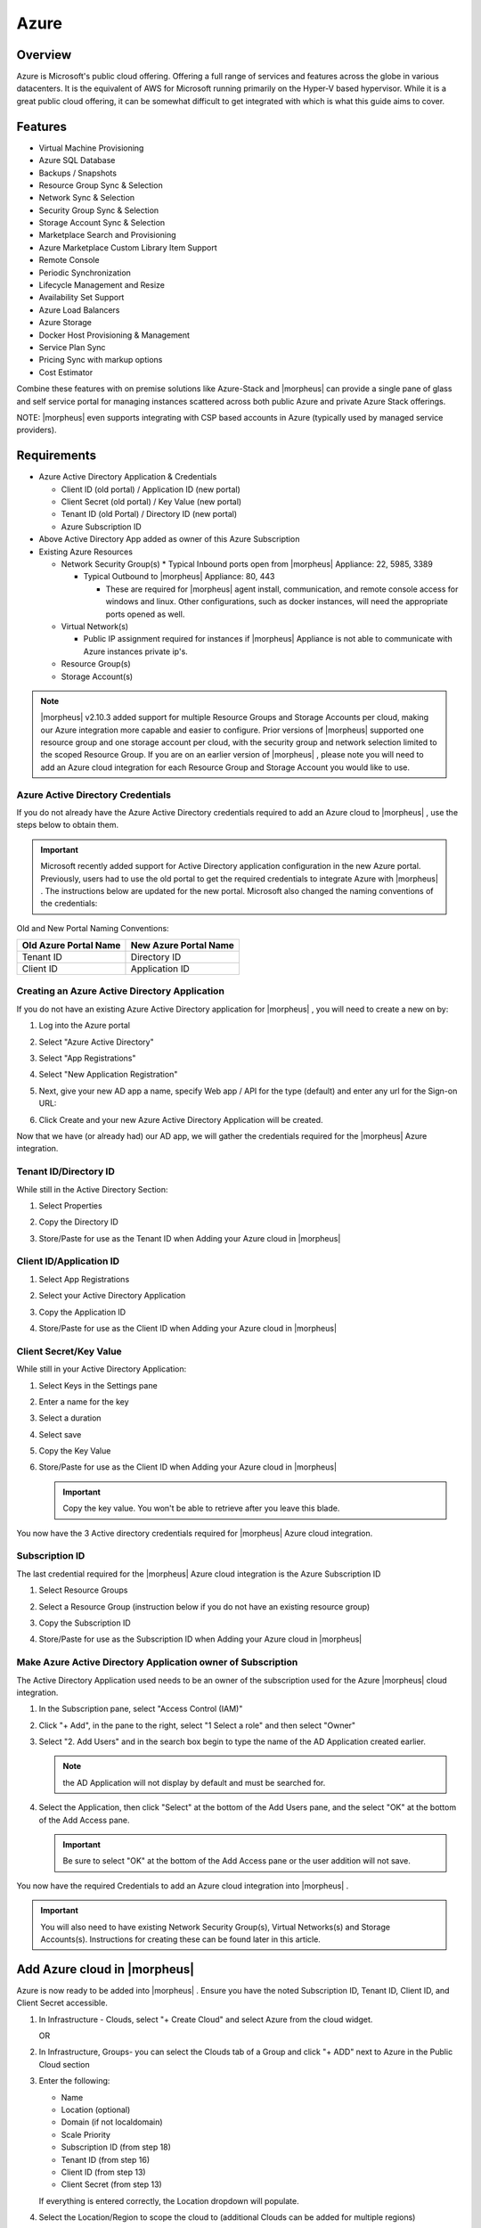 Azure
=====

Overview
--------

Azure is Microsoft's public cloud offering. Offering a full range of services and features across the globe in various datacenters. It is the equivalent of AWS for Microsoft running primarily on the Hyper-V based hypervisor. While it is a great public cloud offering, it can be somewhat difficult to get integrated with which is what this guide aims to cover.

Features
--------

* Virtual Machine Provisioning
* Azure SQL Database
* Backups / Snapshots
* Resource Group Sync & Selection
* Network Sync & Selection
* Security Group Sync & Selection
* Storage Account Sync & Selection
* Marketplace Search and Provisioning
* Azure Marketplace Custom Library Item Support
* Remote Console
* Periodic Synchronization
* Lifecycle Management and Resize
* Availability Set Support
* Azure Load Balancers
* Azure Storage
* Docker Host Provisioning & Management
* Service Plan Sync
* Pricing Sync with markup options
* Cost Estimator

Combine these features with on premise solutions like Azure-Stack and |morpheus| can provide a single pane of glass and self service portal for managing instances scattered across both public Azure and private Azure Stack offerings.

NOTE: |morpheus| even supports integrating with CSP based accounts in Azure (typically used by managed service providers).

Requirements
------------

* Azure Active Directory Application & Credentials

  * Client ID (old portal) / Application ID (new portal)
  * Client Secret (old portal) / Key Value (new portal)
  * Tenant ID (old Portal) / Directory ID (new portal)
  * Azure Subscription ID

* Above Active Directory App added as owner of this Azure Subscription
* Existing Azure Resources

  * Network Security Group(s)
    * Typical Inbound ports open from |morpheus| Appliance: 22, 5985, 3389

    * Typical Outbound to |morpheus| Appliance: 80, 443

      * These are required for |morpheus| agent install, communication, and remote console access for windows and linux. Other configurations, such as docker instances, will need the appropriate ports opened as well.

  * Virtual Network(s)

    * Public IP assignment required for instances if |morpheus| Appliance is not able to communicate with Azure instances private ip's.

  * Resource Group(s)
  * Storage Account(s)

.. NOTE:: |morpheus| v2.10.3 added support for multiple Resource Groups and Storage Accounts per cloud, making our Azure integration more capable and easier to configure. Prior versions of |morpheus| supported one resource group and one storage account per cloud, with the security group and network selection limited to the scoped Resource Group. If you are on an earlier version of |morpheus| , please note you will need to add an Azure cloud integration for each Resource Group and Storage Account you would like to use.

Azure Active Directory Credentials
^^^^^^^^^^^^^^^^^^^^^^^^^^^^^^^^^^

If you do not already have the Azure Active Directory credentials required to add an Azure cloud to |morpheus| , use the steps below to obtain them.

.. IMPORTANT:: Microsoft recently added support for Active Directory application configuration in the new Azure portal. Previously, users had to use the old portal to get the required credentials to integrate Azure with |morpheus| . The instructions below are updated for the new portal. Microsoft also changed the naming conventions of the credentials:

Old and New Portal Naming Conventions:

+----------------------+-----------------------+
|Old Azure Portal Name | New Azure Portal Name |
+======================+=======================+
|Tenant ID             |Directory ID           |
+----------------------+-----------------------+
|Client ID             |Application ID         |
+----------------------+-----------------------+

Creating an Azure Active Directory Application
^^^^^^^^^^^^^^^^^^^^^^^^^^^^^^^^^^^^^^^^^^^^^^

If you do not have an existing Azure Active Directory application for |morpheus| , you will need to create a new on by:

#. Log into the Azure portal
#. Select "Azure Active Directory"
#. Select "App Registrations"
#. Select "New Application Registration"

   .. image:: /images/azure/newazure-f3af4.png

#. Next, give your new AD app a name, specify Web app / API for the type (default) and enter any url for the Sign-on URL:

   .. image:: /images/azure/newazure-8c7ca.png

#. Click Create and your new Azure Active Directory Application will be created.

   .. image:: /images/azure/newazure-f4e2d.png

Now that we have (or already had) our AD app, we will gather the credentials required for the |morpheus| Azure integration.

Tenant ID/Directory ID
^^^^^^^^^^^^^^^^^^^^^^

While still in the Active Directory Section:

#. Select Properties
#. Copy the Directory ID
#. Store/Paste for use as the Tenant ID when Adding your Azure cloud in |morpheus|

   .. image:: /images/azure/newazure-044cf.png

Client ID/Application ID
^^^^^^^^^^^^^^^^^^^^^^^^

#. Select App Registrations
#. Select your Active Directory Application
#. Copy the Application ID
#. Store/Paste for use as the Client ID when Adding your Azure cloud in |morpheus|

   .. image:: /images/azure/newazure-3c6fa.png

Client Secret/Key Value
^^^^^^^^^^^^^^^^^^^^^^^

While still in your Active Directory Application:

#. Select Keys in the Settings pane
#. Enter a name for the key
#. Select a duration
#. Select save
#. Copy the Key Value
#. Store/Paste for use as the Client ID when Adding your Azure cloud in |morpheus|

   .. IMPORTANT:: Copy the key value. You won't be able to retrieve after you leave this blade.

   .. image:: /images/azure/newazure-7b82b.png

You now have the 3 Active directory credentials required for |morpheus| Azure cloud integration.

Subscription ID
^^^^^^^^^^^^^^^

The last credential required for the |morpheus| Azure cloud integration is the Azure Subscription ID

#. Select Resource Groups
#. Select a Resource Group (instruction below if you do not have an existing resource group)
#. Copy the Subscription ID
#. Store/Paste for use as the Subscription ID when Adding your Azure cloud in |morpheus|

   .. image:: /images/azure/newazure-e446f.png

Make Azure Active Directory Application owner of Subscription
^^^^^^^^^^^^^^^^^^^^^^^^^^^^^^^^^^^^^^^^^^^^^^^^^^^^^^^^^^^^^

The Active Directory Application used needs to be an owner of the subscription used for the Azure |morpheus| cloud integration.

#. In the Subscription pane, select "Access Control (IAM)"

   .. image:: /images/azure/newazure-bd9f1.png

#. Click "+ Add", in the pane to the right, select "1 Select a role" and then select "Owner"

   .. image:: /images/azure/newazure-cfd51.png

#. Select "2. Add Users" and in the search box begin to type the name of the AD Application created earlier.

   .. NOTE:: the AD Application will not display by default and must be searched for.

   .. image:: /images/azure/newazure-7f61c.png

#. Select the Application, then click "Select" at the bottom of the Add Users pane, and the select "OK" at the bottom of the Add Access pane.

   .. IMPORTANT:: Be sure to select "OK" at the bottom of the Add Access pane or the user addition will not save.

   .. image:: /images/azure/newazure-560be.png

You now have the required Credentials to add an Azure cloud integration into |morpheus| .

.. IMPORTANT:: You will also need to have existing Network Security Group(s), Virtual Networks(s) and Storage Accounts(s). Instructions for creating these can be found later in this article.

Add Azure cloud in |morpheus|
-----------------------------

Azure is now ready to be added into |morpheus| . Ensure you have the noted Subscription ID, Tenant ID, Client ID, and Client Secret accessible.

#. In Infrastructure - Clouds, select "+ Create Cloud" and select Azure from the cloud widget.

   OR

#. In Infrastructure, Groups- you can select the Clouds tab of a Group and click "+ ADD" next to Azure in the Public Cloud section

#. Enter the following:

   * Name
   * Location (optional)
   * Domain (if not localdomain)
   * Scale Priority
   * Subscription ID (from step 18)
   * Tenant ID (from step 16)
   * Client ID (from step 13)
   * Client Secret (from step 13)

   If everything is entered correctly, the Location dropdown will populate.

#. Select the Location/Region to scope the cloud to (additional Clouds can be added for multiple regions)
#. Select All or specify a Resource Group to scope this cloud to
#. Optionally select "Inventory Existing Instances" (This will inventory your existing vm's in Azure and list them in |morpheus| as unmanaged instances.)
#. Click "Save Changes"

   .. image:: /images/azure/newazure-5f512.png

Your Azure Cloud will be created.

   .. image:: /images/azure/newazure-2a7fe.png

Creating Resources in Azure
---------------------------

If you do not have existing Network Security Groups, Virtual Networks, or Storage Accounts, you can create them by following the steps below:

Create a Network Security Group
^^^^^^^^^^^^^^^^^^^^^^^^^^^^^^^

#. In the main Azure toolbar, select the right arrow at the bottom of the toolbar (if collapsed) and search for and select Network Security Groups.

   .. image:: /images/azure/newazure-83506.png

#. Click "+ Add" at the top of the Network security groups pane

   .. image:: /images/azure/newazure-3357f.png

#. Enter a unique name for the security group, select the correct subscription, and either select the resource group being used, or create a new one as shown below. Also verify the Location is the same, and then click "Create" at the bottom of the pane.

   .. image:: /images/azure/newazure-7c098.png

#. Configure inbound and outbound rules for the security group. Ports 80 (http), 443 (https) 22 (ssh) and 5985 (winrm) need to be open to and from the |morpheus| appliance.

Create a Virtual Network
^^^^^^^^^^^^^^^^^^^^^^^^

#. In the main Azure toolbar, select the right arrow at the bottom of the toolbar (if collapsed) and search for and select Virtual Networks.

   .. image:: /images/azure/newazure-7ecb2.png

#. Click "+ Add" at the top of the Virtual Networks pane

   .. image:: /images/azure/newazure-db3a5.png

#. Enter a unique name for the virtual network, the correct subscription, select "Use existing" and select the same resource group as the Network Security Group. Also verify the Location is the same, and then click "Create" at the bottom of the pane.

   .. image:: /images/azure/newazure-a3066.png

Create a Storage Account
^^^^^^^^^^^^^^^^^^^^^^^^

#. In the main Azure toolbar, select the right arrow at the bottom of the toolbar (if collapsed) and search for and select Storage Accounts.

   .. image:: /images/azure/newazure-4429f.png

#. Click "+ Add" at the top of the Storage accounts pane

   image::images/newazure-7947e.png[]

#. Enter a unique name for the storage account, select "Locally-redundant storage (LRS) for Replication, select the correct subscription, select "Use existing" and select the same resource group as the Network Security Group and Virtual Network. Also verify the Location is the same, and finally click "Create" at the bottom of the pane.

   .. image:: /images/azure/newazure-b89ea.png

Docker
------

So far this document has covered how to add the Azure cloud integration and has enabled users the ability to provision virtual machine based instances via the Add Instance catalog in Provisioning. Another great feature provided by |morpheus| out of the box is the ability to use Docker containers and even support multiple containers per Docker host. To do this a Docker Host must first be provisioned into Azure (multiple are needed when dealing with horizontal scaling scenarios).

.. image:: /images/azure/newazure-7971d.png

To provision a Docker Host simply navigate to the Cloud detail page or Infrastructure?Hosts section. From there click the + Container Host button to add a Azure Docker Host. This host will show up in the Hosts tab. |morpheus| views a Docker host just like any other Hypervisor with the caveat being that it is used for running containerized images instead of virtualized ones. Once a Docker Host is successfully provisioned a green checkmark will appear to the right of the host marking it as available for use. In the event of a failure click into the relevant host that failed and an error explaining the failure will be displayed in red at the top.

Some common error scenarios include network connectivity. For a Docker Host to function properly, it must be able to resolve the |morpheus| appliance url which can be configured in Admin|Settings. If it is unable to resolve and negotiate with the appliance than the agent installation will fail and provisioning instructions will not be able to be issued to the host.

Multi-tenancy
-------------

A very common scenario for Managed Service Providers is the need to provide access to Azure resources on a customer by customer basis. With Azure several administrative features have been added to ensure customer resources are properly scoped and isolated. For Azure it is possible to assign specific Networks, and Resource Groups to customer accounts or even set the public visibility of certain resources, therefore allowing all sub accounts access to the resource.
